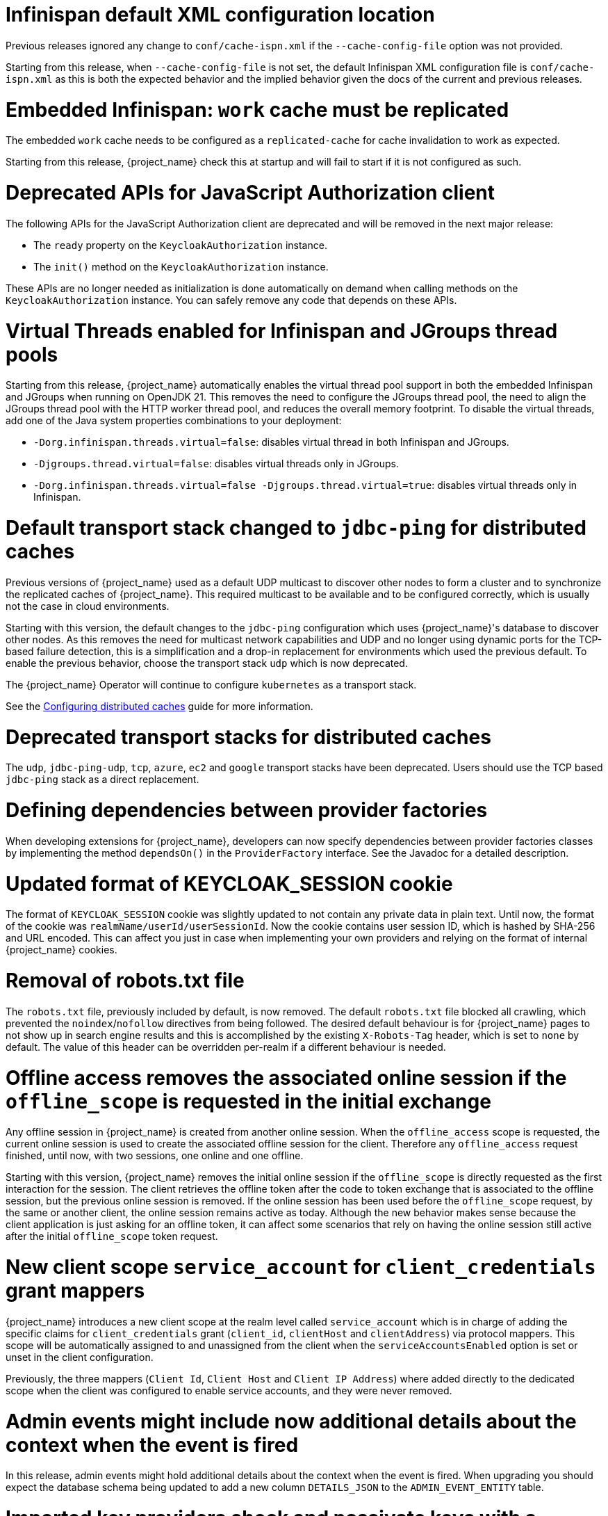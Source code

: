 = Infinispan default XML configuration location

Previous releases ignored any change  to `conf/cache-ispn.xml` if the `--cache-config-file` option was not provided.

Starting from this release, when `--cache-config-file` is not set, the default Infinispan XML configuration file is `conf/cache-ispn.xml` as this is both the expected behavior and the implied behavior given the docs of the current and previous releases.

= Embedded Infinispan: `work` cache must be replicated

The embedded `work` cache needs to be configured as a `replicated-cache` for cache invalidation to work as expected.

Starting from this release, {project_name} check this at startup and will fail to start if it is not configured as such.

= Deprecated APIs for JavaScript Authorization client

The following APIs for the JavaScript Authorization client are deprecated and will be removed in the next major release:

- The `ready` property on the `KeycloakAuthorization` instance.
- The `init()` method on the `KeycloakAuthorization` instance.

These APIs are no longer needed as initialization is done automatically on demand when calling methods on the `KeycloakAuthorization` instance. You can safely remove any code that depends on these APIs.

= Virtual Threads enabled for Infinispan and JGroups thread pools

Starting from this release, {project_name} automatically enables the virtual thread pool support in both the embedded Infinispan and JGroups  when running on OpenJDK 21.
This removes the need to configure the JGroups thread pool, the need to align the JGroups thread pool with the HTTP worker thread pool, and reduces the overall memory footprint.
To disable the virtual threads, add one of the Java system properties combinations to your deployment:

* `-Dorg.infinispan.threads.virtual=false`: disables virtual thread in both Infinispan and JGroups.
* `-Djgroups.thread.virtual=false`: disables virtual threads only in JGroups.
* `-Dorg.infinispan.threads.virtual=false -Djgroups.thread.virtual=true`: disables virtual threads only in Infinispan.

= Default transport stack changed to `jdbc-ping` for distributed caches

Previous versions of {project_name} used as a default UDP multicast to discover other nodes to form a cluster and to synchronize the replicated caches of {project_name}.
This required multicast to be available and to be configured correctly, which is usually not the case in cloud environments.

Starting with this version, the default changes to the `jdbc-ping` configuration which uses {project_name}'s database to discover other nodes.
As this removes the need for multicast network capabilities and UDP and no longer using dynamic ports for the TCP-based failure detection, this is a simplification and a drop-in replacement for environments which used the previous default.
To enable the previous behavior, choose the transport stack `udp` which is now deprecated.

The {project_name} Operator will continue to configure `kubernetes` as a transport stack.

See the https://www.keycloak.org/server/caching[Configuring distributed caches] guide for more information.

= Deprecated transport stacks for distributed caches

The `udp`, `jdbc-ping-udp`, `tcp`, `azure`, `ec2` and `google` transport stacks have been deprecated.
Users should use the TCP based `jdbc-ping` stack as a direct replacement.

= Defining dependencies between provider factories

When developing extensions for {project_name}, developers can now specify dependencies between provider factories classes by implementing the method `dependsOn()` in the `ProviderFactory` interface.
See the Javadoc for a detailed description.

= Updated format of KEYCLOAK_SESSION cookie

The format of `KEYCLOAK_SESSION` cookie was slightly updated to not contain any private data in plain text. Until now, the format of the cookie was `realmName/userId/userSessionId`. Now the cookie
contains user session ID, which is hashed by SHA-256 and URL encoded. This can affect you just in case when implementing your own providers and relying on the format of internal {project_name}
cookies.

= Removal of robots.txt file

The `robots.txt` file, previously included by default, is now removed. The default `robots.txt` file blocked all crawling, which prevented the `noindex`/`nofollow` directives from being followed. The desired default behaviour is for {project_name} pages to not show up in search engine results and this is accomplished by the existing `X-Robots-Tag` header, which is set to `none` by default. The value of this header can be overridden per-realm if a different behaviour is needed.

= Offline access removes the associated online session if the `offline_scope` is requested in the initial exchange

Any offline session in {project_name} is created from another online session. When the `offline_access` scope is requested, the current online session is used to create the associated offline session for the client. Therefore any `offline_access` request finished, until now, with two sessions, one online and one offline.

Starting with this version, {project_name} removes the initial online session if the `offline_scope` is directly requested as the first interaction for the session. The client retrieves the offline token after the code to token exchange that is associated to the offline session, but the previous online session is removed. If the online session has been used before the `offline_scope` request, by the same or another client, the online session remains active as today. Although the new behavior makes sense because the client application is just asking for an offline token, it can affect some scenarios that rely on having the online session still active after the initial `offline_scope` token request.

= New client scope `service_account` for `client_credentials` grant mappers

{project_name} introduces a new client scope at the realm level called `service_account` which is in charge of adding the specific claims for `client_credentials` grant (`client_id`, `clientHost` and `clientAddress`) via protocol mappers. This scope will be automatically assigned to and unassigned from the client when the `serviceAccountsEnabled` option is set or unset in the client configuration.

Previously, the three mappers (`Client Id`, `Client Host` and `Client IP Address`) where added directly to the dedicated scope when the client was configured to enable service accounts, and they were never removed.

= Admin events might include now additional details about the context when the event is fired

In this release, admin events might hold additional details about the context when the event is fired. When upgrading you should
expect the database schema being updated to add a new column `DETAILS_JSON` to the `ADMIN_EVENT_ENTITY` table.

= Imported key providers check and passivate keys with a expired cetificate

The key providers that allow to import externally generated keys (`rsa` and `java-keystore` factories) now check the validity of the associated certificate if present. Therefore a key with a certificate that is expired cannot be imported in {project_name} anymore. If the certificate expires at runtime, the key is converted into a passive key (enabled but not active). A passive key is not used for new tokens, but it is still valid for validating previous issued tokens.

The default `generated` key providers generate a certificate valid for 10 years (the types that have or can have an associated certificate). Because of the long validity and the recommendation to rotate keys frequently, the generated providers do not perform this check.